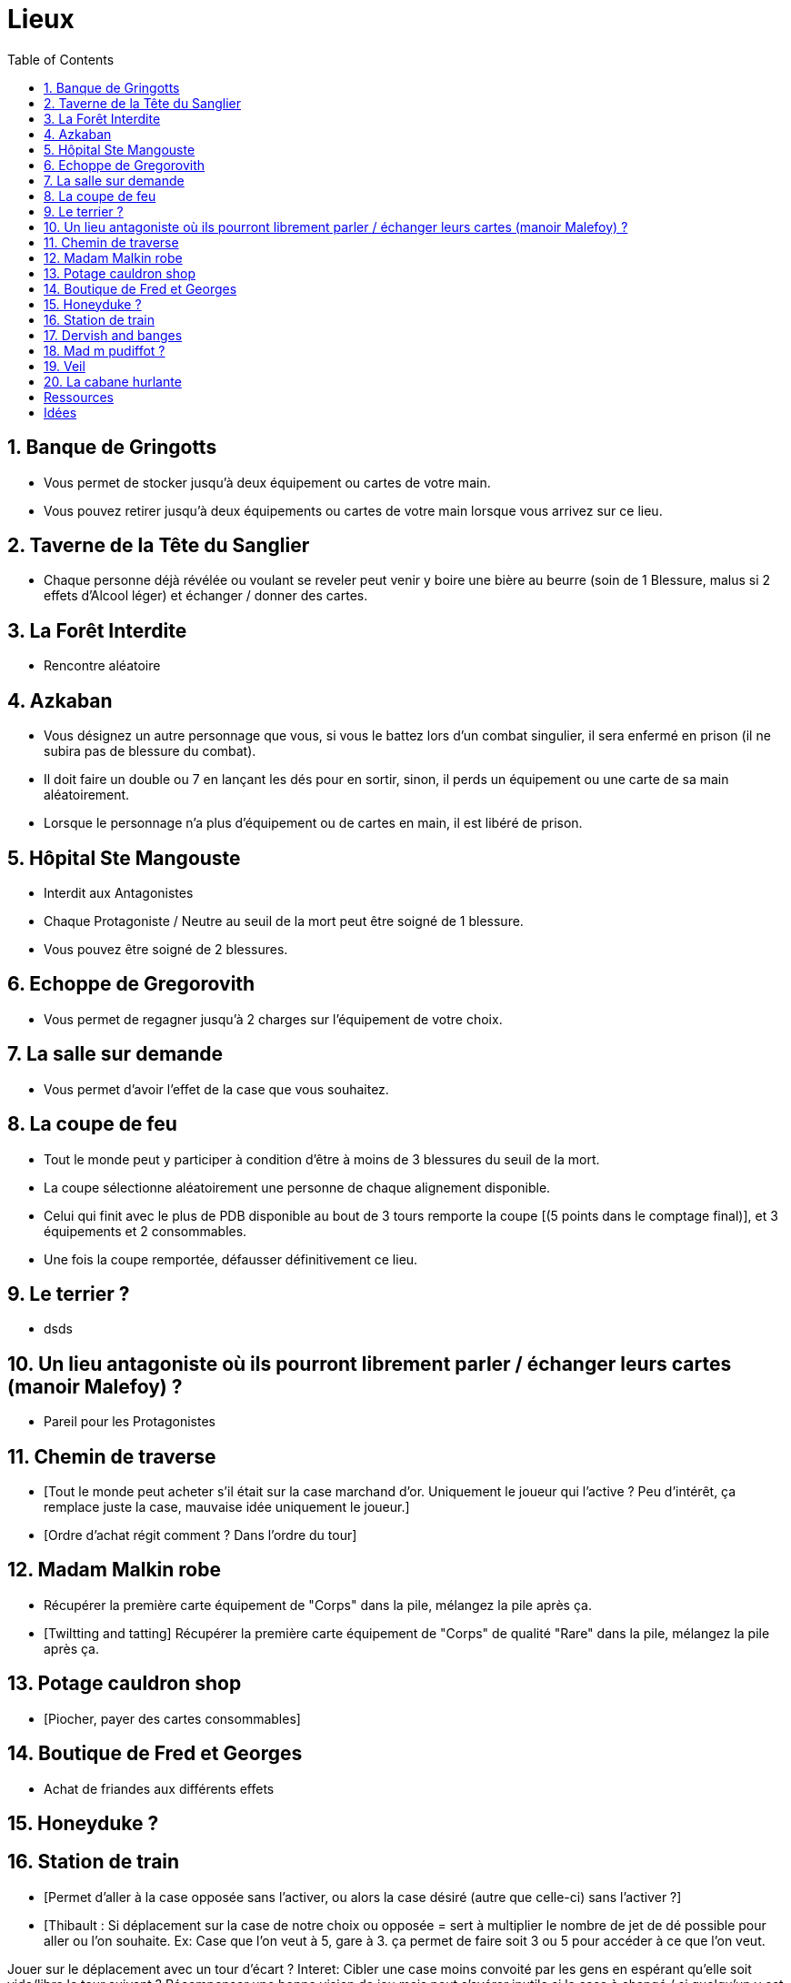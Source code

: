 :experimental:
:source-highlighter: pygments
:data-uri:
:icons: font
:nbTotal: 0
:toc:
:numbered:

= Lieux

== Banque de Gringotts

** Vous permet de stocker jusqu'à deux équipement ou cartes de votre main.
** Vous pouvez retirer jusqu'à deux équipements ou cartes de votre main lorsque vous arrivez sur ce lieu.

== Taverne de la Tête du Sanglier

** Chaque personne déjà révélée ou voulant se reveler peut venir y boire une bière au beurre (soin de 1 Blessure, malus si 2 effets d'Alcool léger) et échanger / donner des cartes.

== La Forêt Interdite

** Rencontre aléatoire

== Azkaban

** Vous désignez un autre personnage que vous, si vous le battez lors d'un combat singulier, il sera enfermé en prison (il ne subira pas de blessure du combat).
** Il doit faire un double ou 7 en lançant les dés pour en sortir, sinon, il perds un équipement ou une carte de sa main aléatoirement.
** Lorsque le personnage n'a plus d'équipement ou de cartes en main, il est libéré de prison.

== Hôpital Ste Mangouste

** Interdit aux Antagonistes
** Chaque Protagoniste / Neutre au seuil de la mort peut être soigné de 1 blessure.
** Vous pouvez être soigné de 2 blessures.

== Echoppe de Gregorovith

** Vous permet de regagner jusqu'à 2 charges sur l'équipement de votre choix.

== La salle sur demande

** Vous permet d'avoir l'effet de la case que vous souhaitez.

== La coupe de feu

** Tout le monde peut y participer à condition d'être à moins de 3 blessures du seuil de la mort.
** La coupe sélectionne aléatoirement une personne de chaque alignement disponible.
** Celui qui finit avec le plus de PDB disponible au bout de 3 tours remporte la coupe [(5 points dans le comptage final)], et 3 équipements et 2 consommables.
** Une fois la coupe remportée, défausser définitivement ce lieu.

== Le terrier ?

* dsds

== Un lieu antagoniste où ils pourront librement parler / échanger leurs cartes (manoir Malefoy) ?

** Pareil pour les Protagonistes

== Chemin de traverse

** [Tout le monde peut acheter s'il était sur la case marchand d'or. Uniquement le joueur qui l'active ? Peu d'intérêt, ça remplace juste la case, mauvaise idée uniquement le joueur.]
** [Ordre d'achat régit comment ? Dans l'ordre du tour]

== Madam Malkin robe

** Récupérer la première carte équipement de "Corps" dans la pile, mélangez la pile après ça.
** [Twiltting and tatting] Récupérer la première carte équipement de "Corps" de qualité "Rare" dans la pile, mélangez la pile après ça.

== Potage cauldron shop

** [Piocher, payer des cartes consommables]

== Boutique de Fred et Georges

** Achat de friandes aux différents effets

== Honeyduke ?

== Station de train

** [Permet d'aller à la case opposée sans l'activer, ou alors la case désiré (autre que celle-ci) sans l'activer ?]
** [Thibault : Si déplacement sur la case de notre choix ou opposée = sert à multiplier le nombre de jet de dé possible pour aller ou l'on souhaite.
Ex: Case que l'on veut à 5, gare à 3. ça permet de faire soit 3 ou 5 pour accéder à ce que l'on veut.

Jouer sur le déplacement avec un tour d'écart ?
Interet: Cibler une case moins convoité par les gens en espérant qu'elle soit vide/libre le tour suivant ?
Récompenser une bonne vision de jeu mais peut s'avérer inutile si la case à changé / si quelqu'un y est allé etc...]

== Dervish and banges

** Récupérer une charge sur l'équipement de votre choix.
** Réservé aux Antagonistes : récupérer deux charge sur l'équipement de votre choix.

== Mad m pudiffot ?

== link:http://harrypotter.wikia.com/wiki/Veil[Veil]

** Actif jusqu'à [la fin] de votre prochain tour de jeu.
** Il ne sera pas possible de fouiller ou d'intéragir avec le corps d'un personnage mort tant que ce lieu est actif.

== La cabane hurlante

** [Malus de portée quand on vous attaque dans ce lieu ?]

= Ressources

* http://harrypotter.wikia.com/wiki/Order_of_the_Phoenix
* https://en.wikipedia.org/wiki/Places_in_Harry_Potter
* http://harrypotter.wikia.com/wiki/Ministry_of_Magic
* http://harrypotter.wikia.com/wiki/Malfoy_Manor
* http://harrypotter.wikia.com/wiki/Skirmish_at_Malfoy_Manor
* http://harrypotter.wikia.com/wiki/Study_of_Ancient_Runes
* http://harrypotter.wikia.com/wiki/Fundamental_Laws_of_Magic
* http://harrypotter.wikia.com/wiki/Philosopher%27s_Stone_Chambers
* http://harrypotter.wikia.com/wiki/Mirror_of_Erised

= Idées

* Rencontre avec les détraqueurs et perdrent un objet aléatoire ?
